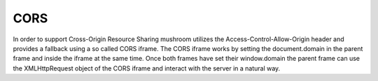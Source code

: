 .. _cors:

****
CORS
****

In order to support Cross-Origin Resource Sharing mushroom utilizes the
Access-Control-Allow-Origin header and provides a fallback using a
so called CORS iframe. The CORS iframe works by setting the
document.domain in the parent frame and inside the iframe at the same
time. Once both frames have set their window.domain the parent frame can
use the XMLHttpRequest object of the CORS iframe and interact with the
server in a natural way.
